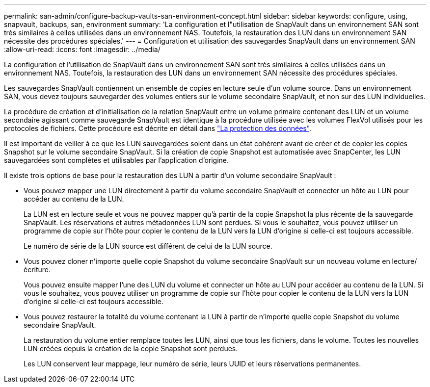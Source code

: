 ---
permalink: san-admin/configure-backup-vaults-san-environment-concept.html 
sidebar: sidebar 
keywords: configure, using, snapvault, backups, san, environment 
summary: 'La configuration et l"utilisation de SnapVault dans un environnement SAN sont très similaires à celles utilisées dans un environnement NAS. Toutefois, la restauration des LUN dans un environnement SAN nécessite des procédures spéciales.' 
---
= Configuration et utilisation des sauvegardes SnapVault dans un environnement SAN
:allow-uri-read: 
:icons: font
:imagesdir: ../media/


[role="lead"]
La configuration et l'utilisation de SnapVault dans un environnement SAN sont très similaires à celles utilisées dans un environnement NAS. Toutefois, la restauration des LUN dans un environnement SAN nécessite des procédures spéciales.

Les sauvegardes SnapVault contiennent un ensemble de copies en lecture seule d'un volume source. Dans un environnement SAN, vous devez toujours sauvegarder des volumes entiers sur le volume secondaire SnapVault, et non sur des LUN individuelles.

La procédure de création et d'initialisation de la relation SnapVault entre un volume primaire contenant des LUN et un volume secondaire agissant comme sauvegarde SnapVault est identique à la procédure utilisée avec les volumes FlexVol utilisés pour les protocoles de fichiers. Cette procédure est décrite en détail dans link:../data-protection/index.html["La protection des données"].

Il est important de veiller à ce que les LUN sauvegardées soient dans un état cohérent avant de créer et de copier les copies Snapshot sur le volume secondaire SnapVault. Si la création de copie Snapshot est automatisée avec SnapCenter, les LUN sauvegardées sont complètes et utilisables par l'application d'origine.

Il existe trois options de base pour la restauration des LUN à partir d'un volume secondaire SnapVault :

* Vous pouvez mapper une LUN directement à partir du volume secondaire SnapVault et connecter un hôte au LUN pour accéder au contenu de la LUN.
+
La LUN est en lecture seule et vous ne pouvez mapper qu'à partir de la copie Snapshot la plus récente de la sauvegarde SnapVault. Les réservations et autres métadonnées LUN sont perdues. Si vous le souhaitez, vous pouvez utiliser un programme de copie sur l'hôte pour copier le contenu de la LUN vers la LUN d'origine si celle-ci est toujours accessible.

+
Le numéro de série de la LUN source est différent de celui de la LUN source.

* Vous pouvez cloner n'importe quelle copie Snapshot du volume secondaire SnapVault sur un nouveau volume en lecture/écriture.
+
Vous pouvez ensuite mapper l'une des LUN du volume et connecter un hôte au LUN pour accéder au contenu de la LUN. Si vous le souhaitez, vous pouvez utiliser un programme de copie sur l'hôte pour copier le contenu de la LUN vers la LUN d'origine si celle-ci est toujours accessible.

* Vous pouvez restaurer la totalité du volume contenant la LUN à partir de n'importe quelle copie Snapshot du volume secondaire SnapVault.
+
La restauration du volume entier remplace toutes les LUN, ainsi que tous les fichiers, dans le volume. Toutes les nouvelles LUN créées depuis la création de la copie Snapshot sont perdues.

+
Les LUN conservent leur mappage, leur numéro de série, leurs UUID et leurs réservations permanentes.


